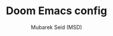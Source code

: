 #+TITLE: Doom Emacs config
#+AUTHOR: Mubarek Seid (MSD)
#+DESCRIPTION: MSD's personal Doom Emacs Config.

